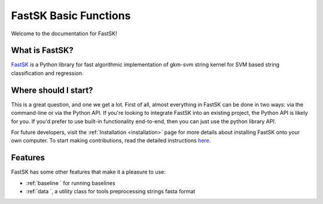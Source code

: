 FastSK Basic Functions 
===========================

Welcome to the documentation for FastSK!

What is FastSK?
----------------------
`FastSK <https://github.com/QData/FastSK>`__ is a Python library for fast algorithmic implementation of gkm-svm string kernel for SVM based string classification and regression. 


Where should I start?
----------------------

This is a great question, and one we get a lot. First of all, almost everything in FastSK can be done in two ways: via the command-line or via the Python API. If you're looking to integrate FastSK into an existing project, the Python API is likely for you. If you'd prefer to use built-in functionality end-to-end, then you can just use the python library API.


For future developers, visit the :ref:`Installation <installation>` page for more details about installing FastSK onto your own computer. To start making contributions, read the detailed instructions `here <https://FastSK.readthedocs.io/en/latest/1start/support.html>`__.


Features
------------
FastSK has some other features that make it a pleasure to use:

- :ref:`baseline ` for running baselines 
- :ref:`data `, a utility class for tools preprocessing strings fasta format

